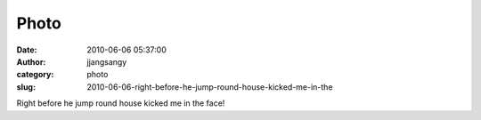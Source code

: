 Photo
#####
:date: 2010-06-06 05:37:00
:author: jjangsangy
:category: photo
:slug: 2010-06-06-right-before-he-jump-round-house-kicked-me-in-the

|image0|

Right before he jump round house kicked me in the face!

.. |image0| image:: http://www.tumblr.com/photo/1280/jjangsangy/669551887/1/tumblr_l3lf2iGiWG1qbyrna
